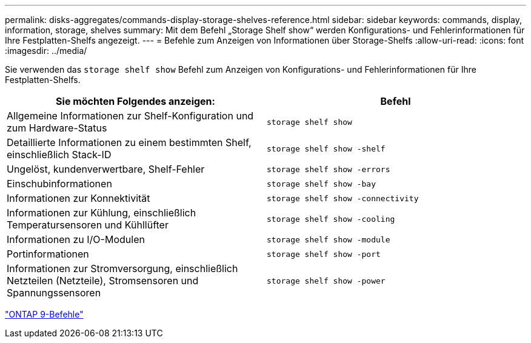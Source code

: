 ---
permalink: disks-aggregates/commands-display-storage-shelves-reference.html 
sidebar: sidebar 
keywords: commands, display, information, storage, shelves 
summary: Mit dem Befehl „Storage Shelf show“ werden Konfigurations- und Fehlerinformationen für Ihre Festplatten-Shelfs angezeigt. 
---
= Befehle zum Anzeigen von Informationen über Storage-Shelfs
:allow-uri-read: 
:icons: font
:imagesdir: ../media/


[role="lead"]
Sie verwenden das `storage shelf show` Befehl zum Anzeigen von Konfigurations- und Fehlerinformationen für Ihre Festplatten-Shelfs.

|===
| Sie möchten Folgendes anzeigen: | Befehl 


 a| 
Allgemeine Informationen zur Shelf-Konfiguration und zum Hardware-Status
 a| 
`storage shelf show`



 a| 
Detaillierte Informationen zu einem bestimmten Shelf, einschließlich Stack-ID
 a| 
`storage shelf show -shelf`



 a| 
Ungelöst, kundenverwertbare, Shelf-Fehler
 a| 
`storage shelf show -errors`



 a| 
Einschubinformationen
 a| 
`storage shelf show -bay`



 a| 
Informationen zur Konnektivität
 a| 
`storage shelf show -connectivity`



 a| 
Informationen zur Kühlung, einschließlich Temperatursensoren und Kühllüfter
 a| 
`storage shelf show -cooling`



 a| 
Informationen zu I/O-Modulen
 a| 
`storage shelf show -module`



 a| 
Portinformationen
 a| 
`storage shelf show -port`



 a| 
Informationen zur Stromversorgung, einschließlich Netzteilen (Netzteile), Stromsensoren und Spannungssensoren
 a| 
`storage shelf show -power`

|===
http://docs.netapp.com/ontap-9/topic/com.netapp.doc.dot-cm-cmpr/GUID-5CB10C70-AC11-41C0-8C16-B4D0DF916E9B.html["ONTAP 9-Befehle"^]
